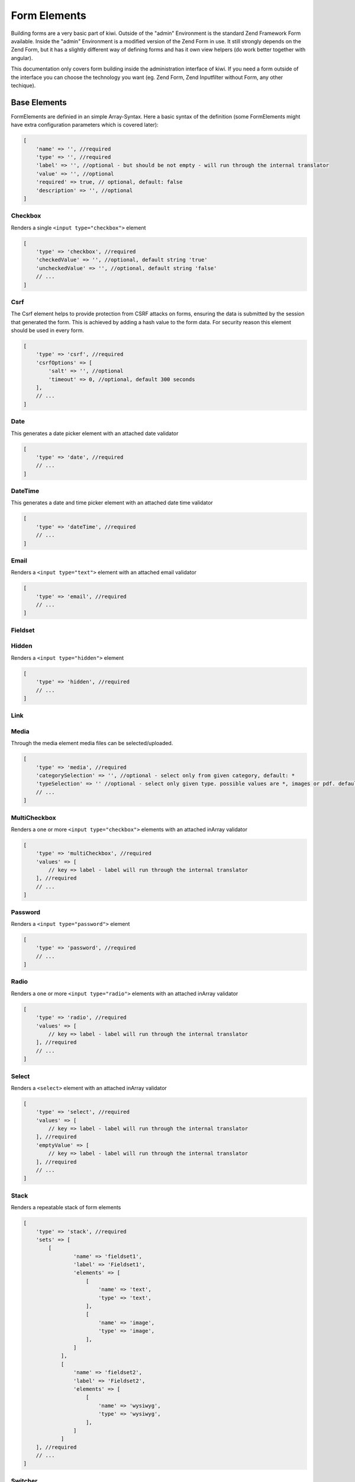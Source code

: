 Form Elements
=============

Building forms are a very basic part of kiwi. Outside of the "admin" Environment is the standard Zend Framework Form
available. Inside the "admin" Environment is a modified version of the Zend Form in use. It still strongly depends on
the Zend Form, but it has a slightly different way of defining forms and has it own view helpers (do work better
together with angular).

This documentation only covers form building inside the administration interface of kiwi. If you need a form outside
of the interface you can choose the technology you want (eg. Zend Form, Zend Inputfilter without Form, any other
techique).

Base Elements
-------------

FormElements are definied in an simple Array-Syntax. Here a basic syntax of the definition (some FormElements
might have extra configuration parameters which is covered later):

.. code-block:: php

    [
        'name' => '', //required
        'type' => '', //required
        'label' => '', //optional - but should be not empty - will run through the internal translator
        'value' => '', //optional
        'required' => true, // optional, default: false
        'description' => '', //optional
    ]

Checkbox
~~~~~~~~

Renders a single ``<input type="checkbox">`` element

.. code-block:: php

    [
        'type' => 'checkbox', //required
        'checkedValue' => '', //optional, default string 'true'
        'uncheckedValue' => '', //optional, default string 'false'
        // ...
    ]

Csrf
~~~~
The Csrf element helps to provide protection from CSRF attacks on forms, ensuring the data is submitted by the
session that generated the form. This is achieved by adding a hash value to the form data. For security reason
this element should be used in every form.

.. code-block:: php

    [
        'type' => 'csrf', //required
        'csrfOptions' => [
            'salt' => '', //optional
            'timeout' => 0, //optional, default 300 seconds
        ],
        // ...
    ]

Date
~~~~
This generates a date picker element with an attached date validator

.. code-block:: php

    [
        'type' => 'date', //required
        // ...
    ]

DateTime
~~~~~~~~
This generates a date and time picker element with an attached date time validator

.. code-block:: php

    [
        'type' => 'dateTime', //required
        // ...
    ]

Email
~~~~~
Renders a ``<input type="text">`` element with an attached email validator

.. code-block:: php

    [
        'type' => 'email', //required
        // ...
    ]

Fieldset
~~~~~~~~

Hidden
~~~~~~
Renders a ``<input type="hidden">`` element

.. code-block:: php

    [
        'type' => 'hidden', //required
        // ...
    ]

Link
~~~~

Media
~~~~~
Through the media element media files can be selected/uploaded.

.. code-block:: php

    [
        'type' => 'media', //required
        'categorySelection' => '', //optional - select only from given category, default: *
        'typeSelection' => '' //optional - select only given type. possible values are *, images or pdf. default: *
        // ...
    ]

MultiCheckbox
~~~~~~~~~~~~~

Renders a one or more ``<input type="checkbox">`` elements  with an attached inArray validator

.. code-block:: php

    [
        'type' => 'multiCheckbox', //required
        'values' => [
            // key => label - label will run through the internal translator
        ], //required
        // ...
    ]

Password
~~~~~~~~
Renders a ``<input type="password">`` element

.. code-block:: php

    [
        'type' => 'password', //required
        // ...
    ]

Radio
~~~~~
Renders a one or more ``<input type="radio">`` elements with an attached inArray validator

.. code-block:: php

    [
        'type' => 'radio', //required
        'values' => [
            // key => label - label will run through the internal translator
        ], //required
        // ...
    ]

Select
~~~~~~
Renders a ``<select>`` element  with an attached inArray validator

.. code-block:: php

    [
        'type' => 'select', //required
        'values' => [
            // key => label - label will run through the internal translator
        ], //required
        'emptyValue' => [
            // key => label - label will run through the internal translator
        ], //required
        // ...
    ]

Stack
~~~~~
Renders a repeatable stack of form elements

.. code-block:: php

    [
        'type' => 'stack', //required
        'sets' => [
            [
                    'name' => 'fieldset1',
                    'label' => 'Fieldset1',
                    'elements' => [
                        [
                            'name' => 'text',
                            'type' => 'text',
                        ],
                        [
                            'name' => 'image',
                            'type' => 'image',
                        ],
                    ]
                ],
                [
                    'name' => 'fieldset2',
                    'label' => 'Fieldset2',
                    'elements' => [
                        [
                            'name' => 'wysiwyg',
                            'type' => 'wysiwyg',
                        ],
                    ]
                ]
        ], //required
        // ...
    ]


Switcher
~~~~~~~~
Switcher is a visual component (an On/Off-Switch). Internally in works like the checkbox element.

.. code-block:: php

    [
        'type' => 'switcher', //required
        'checkedValue' => '', //optional, default string 'true'
        'uncheckedValue' => '', //optional, default string 'false'
        // ...
    ]

Text
~~~~

Renders a ``<input type="text">`` element with an attached strlen validator

.. code-block:: php

    [
        'type' => 'text', //required
        'minLength' => 0, //optional, default 0
        'maxLength' => 0, //optional, default 524288
        // ...
    ]

Textarea
~~~~~~~~

Renders a ``<textarea>`` element with an attached strlen validator

.. code-block:: php

    [
        'type' => 'textarea', //required
        'minLength' => 0, //optional, default 0
        'maxLength' => 0, //optional, default PHP_MAX_INT
        'rows' => 0, //optional, default 5
        // ...
    ]

Wysiwyg
~~~~~~~
Renders a ``tinymce`` wysiwyg editor

.. code-block:: php

    [
        'type' => 'wysiwyg', //required
        'editorOptions' => [] //optional => you can pass tinymce editor options as array
        // ...
    ]

YouTube
~~~~~~~
The YouTube Element provides the functionality to parse youtube links and storing the youtube id

.. code-block:: php

    [
        'type' => 'youtube', //required
        // ...
    ]

PreConfigured Elements
----------------------

PreConfigured Elements are based on Base Elements but have already values and/or options pre configured

ActiveSwitcher
~~~~~~~~~~~~~~
Short version of an online/offline switcher

.. code-block:: php

    [
        'type' => 'activeSwitcher', //required
        // ...
    ]

This element is an shortcut of:

.. code-block:: php

    [
        'type' => 'switcher',
        'checkedValue' => 'active',
        'uncheckedValue' => 'inactive',
    ]

Country
~~~~~~~
Based on a Select Element - a DropDown with all Countries

.. code-block:: php

    [
        'type' => 'country', //required
        // ...
    ]

This element is an shortcut of:

.. code-block:: php

    [
        'type' => 'select',
        'values' => [
            'AF' => 'Afghanistan',
            //...
            'AT' => 'Austria',
            //...
            'ZW' => 'Zimbabwe',

        ],
    ]

Image
~~~~~
Through the image element images can be selected/uploaded.

.. code-block:: php

    [
        'type' => 'image', //required
        'categorySelection' => '', //optional - select only from given category, default: *
        // ...
    ]

This element is an shortcut of:

.. code-block:: php

    [
        'type' => 'media',
        'typeSelection' => 'images',
    ]

OnlineSwitcher
~~~~~~~~~~~~~~
Short version of an online/offline switcher

.. code-block:: php

    [
        'type' => 'onlineSwitcher', //required
        // ...
    ]

This element is an shortcut of:

.. code-block:: php

    [
        'type' => 'switcher',
        'checkedValue' => 'online',
        'uncheckedValue' => 'offline',
    ]
